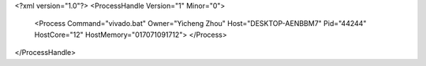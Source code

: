 <?xml version="1.0"?>
<ProcessHandle Version="1" Minor="0">
    <Process Command="vivado.bat" Owner="Yicheng Zhou" Host="DESKTOP-AENBBM7" Pid="44244" HostCore="12" HostMemory="017071091712">
    </Process>
</ProcessHandle>
